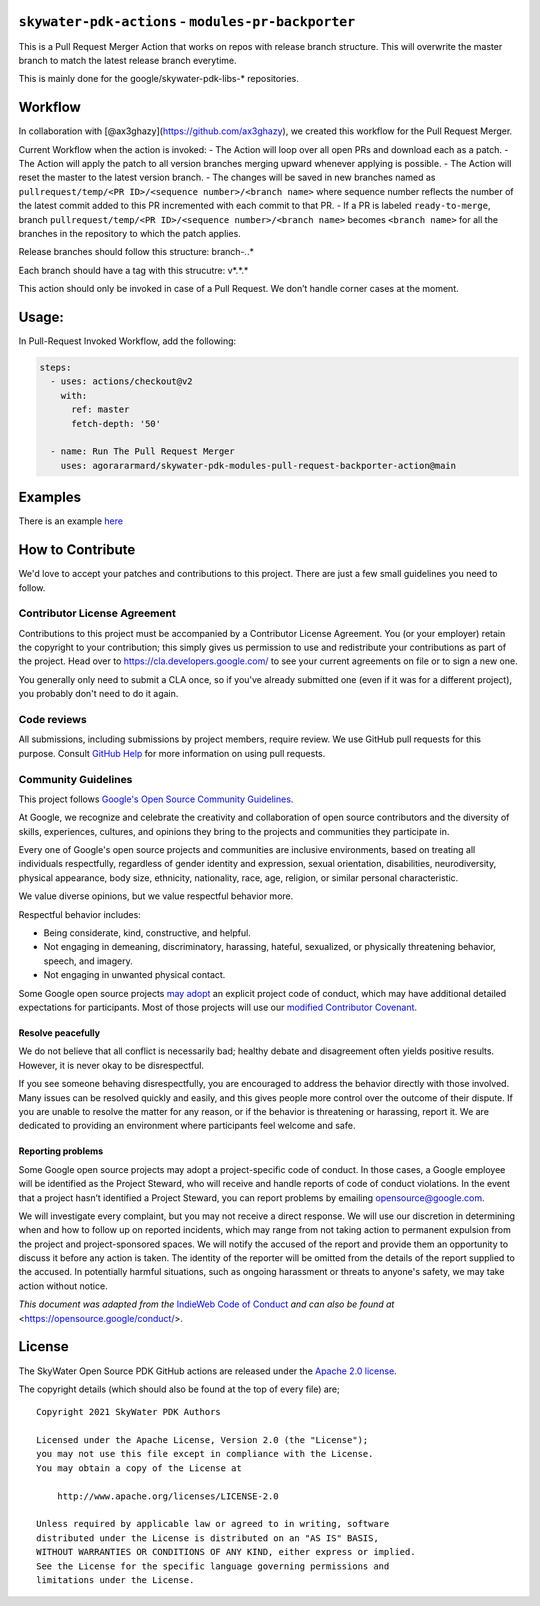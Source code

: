 ``skywater-pdk-actions`` - ``modules-pr-backporter``
====================================================

This is a Pull Request Merger Action that works on repos with release
branch structure. This will overwrite the master branch to match the
latest release branch everytime.

This is mainly done for the google/skywater-pdk-libs-\* repositories.

Workflow
========

In collaboration with [@ax3ghazy](https://github.com/ax3ghazy), we
created this workflow for the Pull Request Merger.

Current Workflow when the action is invoked: - The Action will loop over
all open PRs and download each as a patch. - The Action will apply the
patch to all version branches merging upward whenever applying is
possible. - The Action will reset the master to the latest version
branch. - The changes will be saved in new branches named as
``pullrequest/temp/<PR ID>/<sequence number>/<branch name>`` where
sequence number reflects the number of the latest commit added to this
PR incremented with each commit to that PR. - If a PR is labeled
``ready-to-merge``, branch
``pullrequest/temp/<PR ID>/<sequence number>/<branch name>`` becomes
``<branch name>`` for all the branches in the repository to which the
patch applies.

Release branches should follow this structure: branch-*.*.\*

Each branch should have a tag with this strucutre: v*.*.\*

This action should only be invoked in case of a Pull Request. We don’t
handle corner cases at the moment.

Usage:
======

In Pull-Request Invoked Workflow, add the following:

.. code:: yml

       steps:
         - uses: actions/checkout@v2
           with:
             ref: master
             fetch-depth: '50'

         - name: Run The Pull Request Merger
           uses: agorararmard/skywater-pdk-modules-pull-request-backporter-action@main

Examples
========

There is an example `here <examples/pull_request_merger.yml>`__

How to Contribute
=================

We'd love to accept your patches and contributions to this project.
There are just a few small guidelines you need to follow.

Contributor License Agreement
-----------------------------

Contributions to this project must be accompanied by a Contributor
License Agreement. You (or your employer) retain the copyright to your
contribution; this simply gives us permission to use and redistribute
your contributions as part of the project. Head over to
https://cla.developers.google.com/ to see your current agreements on
file or to sign a new one.

You generally only need to submit a CLA once, so if you've already
submitted one (even if it was for a different project), you probably
don't need to do it again.

Code reviews
------------

All submissions, including submissions by project members, require
review. We use GitHub pull requests for this purpose. Consult `GitHub
Help <https://help.github.com/articles/about-pull-requests/>`__ for more
information on using pull requests.

Community Guidelines
--------------------

This project follows `Google's Open Source Community
Guidelines <https://opensource.google/conduct/>`__.

At Google, we recognize and celebrate the creativity and collaboration
of open source contributors and the diversity of skills, experiences,
cultures, and opinions they bring to the projects and communities they
participate in.

Every one of Google's open source projects and communities are inclusive
environments, based on treating all individuals respectfully, regardless
of gender identity and expression, sexual orientation, disabilities,
neurodiversity, physical appearance, body size, ethnicity, nationality,
race, age, religion, or similar personal characteristic.

We value diverse opinions, but we value respectful behavior more.

Respectful behavior includes:

-  Being considerate, kind, constructive, and helpful.
-  Not engaging in demeaning, discriminatory, harassing, hateful,
   sexualized, or physically threatening behavior, speech, and imagery.
-  Not engaging in unwanted physical contact.

Some Google open source projects
`may adopt <https://opensource.google/docs/releasing/preparing/#conduct>`__
an explicit project code of conduct, which may have additional detailed
expectations for participants. Most of those projects will use our
`modified Contributor Covenant <https://opensource.google/docs/releasing/template/CODE_OF_CONDUCT/>`__.

Resolve peacefully
~~~~~~~~~~~~~~~~~~

We do not believe that all conflict is necessarily bad; healthy debate
and disagreement often yields positive results. However, it is never
okay to be disrespectful.

If you see someone behaving disrespectfully, you are encouraged to
address the behavior directly with those involved. Many issues can be
resolved quickly and easily, and this gives people more control over the
outcome of their dispute. If you are unable to resolve the matter for
any reason, or if the behavior is threatening or harassing, report it.
We are dedicated to providing an environment where participants feel
welcome and safe.

Reporting problems
~~~~~~~~~~~~~~~~~~

Some Google open source projects may adopt a project-specific code of
conduct. In those cases, a Google employee will be identified as the
Project Steward, who will receive and handle reports of code of conduct
violations. In the event that a project hasn’t identified a Project
Steward, you can report problems by emailing opensource@google.com.

We will investigate every complaint, but you may not receive a direct
response. We will use our discretion in determining when and how to
follow up on reported incidents, which may range from not taking action
to permanent expulsion from the project and project-sponsored spaces. We
will notify the accused of the report and provide them an opportunity to
discuss it before any action is taken. The identity of the reporter will
be omitted from the details of the report supplied to the accused. In
potentially harmful situations, such as ongoing harassment or threats to
anyone's safety, we may take action without notice.

*This document was adapted from the*
`IndieWeb Code of Conduct <https://indieweb.org/code-of-conduct>`_
*and can also be found at* <https://opensource.google/conduct/>.

License
=======

The SkyWater Open Source PDK GitHub actions are released under the
`Apache 2.0 license <https://github.com/google/skywater-pdk/blob/master/LICENSE>`_.

The copyright details (which should also be found at the top of every file) are;

::

   Copyright 2021 SkyWater PDK Authors

   Licensed under the Apache License, Version 2.0 (the "License");
   you may not use this file except in compliance with the License.
   You may obtain a copy of the License at

       http://www.apache.org/licenses/LICENSE-2.0

   Unless required by applicable law or agreed to in writing, software
   distributed under the License is distributed on an "AS IS" BASIS,
   WITHOUT WARRANTIES OR CONDITIONS OF ANY KIND, either express or implied.
   See the License for the specific language governing permissions and
   limitations under the License.

